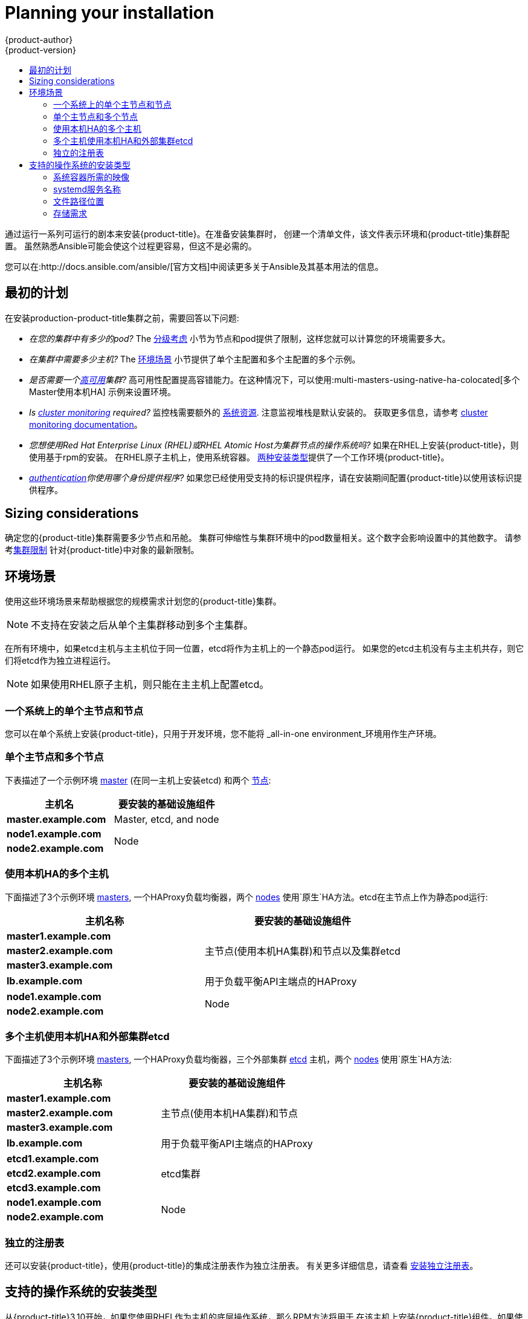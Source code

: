 [[install-planning]]
= Planning your installation
{product-author}
{product-version}
:data-uri:
:icons:
:experimental:
:toc: macro
:toc-title:
:prewrap!:

toc::[]

通过运行一系列可运行的剧本来安装{product-title}。在准备安装集群时，
创建一个清单文件，该文件表示环境和{product-title}集群配置。
虽然熟悉Ansible可能会使这个过程更容易，但这不是必需的。

您可以在:http://docs.ansible.com/ansible/[官方文档]中阅读更多关于Ansible及其基本用法的信息。

[[inital-planning]]
== 最初的计划

在安装production-product-title集群之前，需要回答以下问题:

ifdef::openshift-origin[]
* _您是在本地安装，还是在公共云中安装，还是在私有云中安装?_ The xref:planning-cloud-providers[安装方法]
小节提供了关于可用的云提供商选项的更多信息
endif::[]

* _在您的集群中有多少的pod?_ The xref:sizing[分级考虑]
小节为节点和pod提供了限制，这样您就可以计算您的环境需要多大。

* _在集群中需要多少主机?_ The xref:environment-scenarios[环境场景]
小节提供了单个主配置和多个主配置的多个示例。

* _是否需要一个xref:../architecture/infrastructure_components/kubernetes_infrastructure.adoc#high-availability-masters[高可用]集群?_
高可用性配置提高容错能力。在这种情况下，可以使用:multi-masters-using-native-ha-colocated[多个Master使用本机HA]
示例来设置环境。

* _Is xref:../install_config/prometheus_cluster_monitoring.adoc#prometheus-cluster-monitoring[cluster monitoring] required?_
监控栈需要额外的
xref:../scaling_performance/scaling_cluster_monitoring.adoc#scaling-performance-cluster-monitoring[系统资源].
注意监视堆栈是默认安装的。
获取更多信息，请参考
xref:../install_config/prometheus_cluster_monitoring.adoc#prometheus-cluster-monitoring[cluster monitoring documentation]。

* _您想使用Red Hat Enterprise Linux (RHEL)或RHEL Atomic Host为集群节点的操作系统吗?_
如果在RHEL上安装{product-title}，则使用基于rpm的安装。
在RHEL原子主机上，使用系统容器。
xref:planning-installation-types[两种安装类型]提供了一个工作环境{product-title}。

* _xref:../install_config/configuring_authentication.adoc#install-config-configuring-authentication[authentication]你使用哪个身份提供程序?_
如果您已经使用受支持的标识提供程序，请在安装期间配置{product-title}以使用该标识提供程序。

ifdef::openshift-enterprise[]
* _如果我将它与其他技术集成，是否支持我的安装?_
查看链接:https://access.redhat.com/articles/2176281[OpenShift容器平台测试集成]
以获得测试集成的列表。
endif::[]

ifdef::openshift-origin[]
[[planning-cloud-providers]]
=== 与云提供商相比

您可以在本地安装{product-title}，或者将其托管在共有云或私有云上，您可以使用所提供的
Ansible playbooks来帮助您自动化配置和安装过程。
更多信息，请参考
xref:running_install.adoc#advanced-cloud-providers[Running Installation Playbooks].
endif::[]

[[sizing]]
== Sizing considerations

确定您的{product-title}集群需要多少节点和吊舱。
集群可伸缩性与集群环境中的pod数量相关。这个数字会影响设置中的其他数字。
请参考xref:../scaling_performance/cluster_limits.adoc#scaling-performance-cluster-limits[集群限制]
针对{product-title}中对象的最新限制。

[[environment-scenarios]]
== 环境场景

使用这些环境场景来帮助根据您的规模需求计划您的{product-title}集群。

[NOTE]
====
不支持在安装之后从单个主集群移动到多个主集群。
====

在所有环境中，如果etcd主机与主主机位于同一位置，etcd将作为主机上的一个静态pod运行。
如果您的etcd主机没有与主主机共存，则它们将etcd作为独立进程运行。

[NOTE]
====
如果使用RHEL原子主机，则只能在主主机上配置etcd。
====

[[single-master-single-box]]
=== 一个系统上的单个主节点和节点

您可以在单个系统上安装{product-title}，只用于开发环境，您不能将
_all-in-one environment_环境用作生产环境。

[[single-master-multi-node]]
=== 单个主节点和多个节点

下表描述了一个示例环境
xref:../architecture/infrastructure_components/kubernetes_infrastructure.adoc#master[master] (在同一主机上安装etcd)
和两个
xref:../architecture/infrastructure_components/kubernetes_infrastructure.adoc#node[节点]:

[options="header"]
|===

|主机名 |要安装的基础设施组件

|*master.example.com*
|Master, etcd, and node

|*node1.example.com*
.2+.^|Node

|*node2.example.com*
|===

////
[[single-master-multi-etcd-multi-node]]
=== 单个主节点、多个etcd和多个节点

下表描述了一个示例环境
xref:../architecture/infrastructure_components/kubernetes_infrastructure.adoc#master[master],
三个独立的
xref:../architecture/infrastructure_components/kubernetes_infrastructure.adoc#master[etcd]
主机，和两个
xref:../architecture/infrastructure_components/kubernetes_infrastructure.adoc#node[nodes]:

[options="header"]
|===

|主机名称 |要安装的基础设施组件

|*master.example.com*
|Master and node

|*etcd1.example.com*
.3+.^|etcd

|*etcd2.example.com*

|*etcd3.example.com*

|*node1.example.com*
.2+.^|Node

|*node2.example.com*
|===

////

[[multi-masters-using-native-ha-colocated]]
=== 使用本机HA的多个主机

下面描述了3个示例环境
xref:../architecture/infrastructure_components/kubernetes_infrastructure.adoc#master[masters],
一个HAProxy负载均衡器，两个
xref:../architecture/infrastructure_components/kubernetes_infrastructure.adoc#node[nodes]
使用`原生`HA方法。etcd在主节点上作为静态pod运行:

[options="header"]
|===

|主机名称 |要安装的基础设施组件

|*master1.example.com*
.3+.^|主节点(使用本机HA集群)和节点以及集群etcd

|*master2.example.com*

|*master3.example.com*

|*lb.example.com*
|用于负载平衡API主端点的HAProxy

|*node1.example.com*
.2+.^|Node

|*node2.example.com*
|===

[[multi-masters-using-native-ha]]
=== 多个主机使用本机HA和外部集群etcd

下面描述了3个示例环境
xref:../architecture/infrastructure_components/kubernetes_infrastructure.adoc#master[masters],
一个HAProxy负载均衡器，三个外部集群
xref:../architecture/infrastructure_components/kubernetes_infrastructure.adoc#master[etcd]
主机，两个
xref:../architecture/infrastructure_components/kubernetes_infrastructure.adoc#node[nodes]
使用`原生`HA方法:

[options="header"]
|===

|主机名称 |要安装的基础设施组件

|*master1.example.com*
.3+.^|主节点(使用本机HA集群)和节点

|*master2.example.com*

|*master3.example.com*

|*lb.example.com*
|用于负载平衡API主端点的HAProxy

|*etcd1.example.com*
.3+.^|etcd集群

|*etcd2.example.com*

|*etcd3.example.com*

|*node1.example.com*
.2+.^|Node

|*node2.example.com*
|===

[[planning-stand-alone-registry]]
=== 独立的注册表

还可以安装{product-title}，使用{product-title}的集成注册表作为独立注册表。
有关更多详细信息，请查看
xref:stand_alone_registry.adoc#install-config-installing-stand-alone-registry[安装独立注册表]。

[[planning-installation-types]]
== 支持的操作系统的安装类型

从{product-title}3.10开始，如果您使用RHEL作为主机的底层操作系统，那么RPM方法将用于
在该主机上安装{product-title}组件。如果使用RHEL原子主机，则在该主机上使用系统容器方法。
这两种安装类型都为集群提供了相同的功能，但是您使用的操作系统决定了
您如何管理服务和主机更新。

RPM安装通过包管理安装所有服务，并将服务配置为在相同的用户空间中运行，而系统容器安装
使用系统容器映像安装服务，并在单个容器中运行单独的服务。

当在RHEL上使用rpm时，所有服务都由包管理从外部源安装和更新。这些包修改同一用户空间中主机的现有配置。
使用RHEL原子主机上的系统容器安装，{product-title}的每个组件都作为容器(在一个自包含的包中)提供，
使用宿主的内核运行。更新的、较新的容器将替换主机上的任何现有容器。

下表和小节概述了安装类型之间的进一步差异:

.安装类型之间的差异
[cols="h,2*",options="header"]
|===
| |Red Hat Enterprise Linux | RHEL Atomic Host

|安装类型 |基于RPM |系统容器
|交付机制 |使用`yum`的RPM包 |使用`docker`的系统容器映像
|服务管理 |*systemd* |`docker`和*systemd*单元
|===

[[containerized-required-images]]
=== 系统容器所需的映像

系统容器安装类型使用以下图像:

ifdef::openshift-origin[]
- *openshift/origin-node*
endif::[]
ifdef::openshift-enterprise[]
- *openshift3/ose-node*

默认情况下，上述所有图像都是从Red Hat注册表的
https://registry.redhat.io[registry.redhat.io].
endif::[]

如果需要在安装期间使用私有注册表来提取这些映像，
可以提前指定注册表信息。根据需要，在你的库存文件中设置以下可能的变量:

----
ifdef::openshift-origin[]
oreg_url='<registry_hostname>/openshift/origin-${component}:${version}'
endif::[]
ifdef::openshift-enterprise[]
oreg_url='<registry_hostname>/openshift3/ose-${component}:${version}'
endif::[]
openshift_docker_insecure_registries=<registry_hostname>
openshift_docker_blocked_registries=<registry_hostname>
----

[NOTE]
====
您还可以将`openshift_docker_insecure_registries`变量设置为主机的IP地址。
`0.0.0.0/0`不是有效的设置。
====

默认组件从`oreg_url`值继承图像前缀和版本。

额外的、不安全的和被阻塞的容器注册中心的配置发生在安装过程的开始，
以确保在尝试提取任何所需的映像之前应用了这些设置。

[[planning-installation-types-service-names]]
=== systemd服务名称

安装过程创建相关的*systemd*单元，可以使用普通*systemctl*命令启动、停止和轮询服务。
对于系统容器安装，这些单元名与RPM安装的单元名匹配。

[[containerized-file-paths]]
=== 文件路径位置

所有{product-title}配置文件在容器化安装过程中都被放置在与置于RPM
的安装相同的位置，并且将在*os-tree*升级中存活下来。

然而，
xref:../install_config/imagestreams_templates.adoc#install-config-imagestreams-templates[默认图像流和模板文件]
是否安装在*_/etc/origin/examples/_* 原子主机上，而不是标准的
*_/usr/share/openshift/examples/_*上，因为该目录在RHEL上是只读的原子主机。

[[containerized-storage-requirements]]
=== 存储需求

RHEL Atomic原子主机安装通常有一个非常小的根文件系统。
但是，etcd，主容器和节点容器将数据保存在*_/var/lib/_*目录中。
在安装{product-title}之前，确保根文件系统上有足够的空间，请参考
xref:prerequisites.adoc#system-requirements[系统需求]小节了解详细信息。
